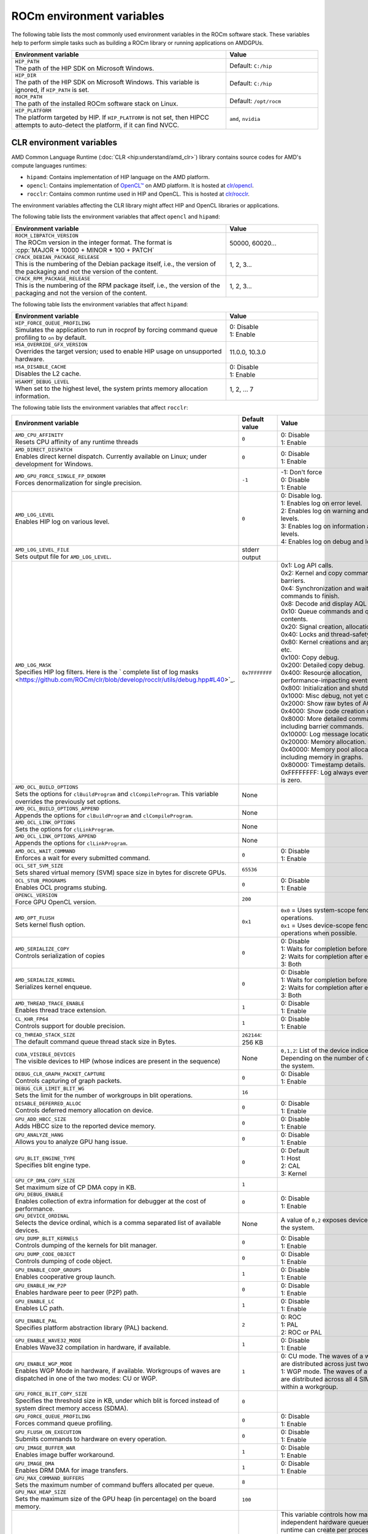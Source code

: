 .. meta::
    :description: Environment variables reference
    :keywords: AMD, ROCm, environment variables, environment, reference

.. role:: cpp(code)
   :language: cpp

.. _env-variables-reference:

*************************************************************
ROCm environment variables
*************************************************************

The following table lists the most commonly used environment variables in the ROCm software stack. These variables help to perform simple tasks such as building a ROCm library or running applications on AMDGPUs.

.. list-table::
    :header-rows: 1
    :widths: 70,30

    * - **Environment variable**
      - **Value**

    * - | ``HIP_PATH``
        | The path of the HIP SDK on Microsoft Windows.
      - Default: ``C:/hip``

    * - | ``HIP_DIR``
        | The path of the HIP SDK on Microsoft Windows. This variable is ignored, if ``HIP_PATH`` is set.
      - Default: ``C:/hip``

    * - | ``ROCM_PATH``
        | The path of the installed ROCm software stack on Linux.
      - Default: ``/opt/rocm``

    * - | ``HIP_PLATFORM``
        | The platform targeted by HIP. If ``HIP_PLATFORM`` is not set, then HIPCC attempts to auto-detect the platform, if it can find NVCC.
      - ``amd``, ``nvidia``

CLR environment variables
=========================

AMD Common Language Runtime (:doc:`CLR <hip:understand/amd_clr>`) library contains source codes for AMD's compute languages runtimes: 

*  ``hipamd``: Contains implementation of HIP language on the AMD platform.
* ``opencl``: Contains implementation of `OpenCL™ <https://www.khronos.org/opencl/>`_ on AMD platform. It is hosted at `clr/opencl <https://github.com/ROCm/clr/tree/develop/opencl>`_.
* ``rocclr``: Contains common runtime used in HIP and OpenCL. This is hosted at `clr/rocclr <https://github.com/ROCm/clr/tree/develop/rocclr>`_.

The environment variables affecting the CLR library might affect HIP and OpenCL libraries or applications.

The following table lists the environment variables that affect ``opencl`` and ``hipamd``:

.. list-table::
    :header-rows: 1
    :widths: 70,30

    * - **Environment variable**
      - **Value**

    * - | ``ROCM_LIBPATCH_VERSION``
        | The ROCm version in the integer format. The format is
        | :cpp:`MAJOR * 10000 + MINOR * 100 + PATCH`
      - 50000, 60020...

    * - | ``CPACK_DEBIAN_PACKAGE_RELEASE``
        | This is the numbering of the Debian package itself, i.e., the version of the packaging and not the version of the content.
      - 1, 2, 3...

    * - | ``CPACK_RPM_PACKAGE_RELEASE``
        | This is the numbering of the RPM package itself, i.e., the version of the packaging and not the version of the content.
      - 1, 2, 3...

The following table lists the environment variables that affect ``hipamd``:

.. list-table::
    :header-rows: 1
    :widths: 70,30

    * - **Environment variable**
      - **Value**

    * - | ``HIP_FORCE_QUEUE_PROFILING``
        | Simulates the application to run in rocprof by forcing command queue profiling to ``on`` by default.
      - | 0: Disable
        | 1: Enable

    * - | ``HSA_OVERRIDE_GFX_VERSION``
        | Overrides the target version; used to enable HIP usage on unsupported hardware.
      - 11.0.0, 10.3.0

    * - | ``HSA_DISABLE_CACHE``
        | Disables the L2 cache.
      - | 0: Disable
        | 1: Enable

    * - | ``HSAKMT_DEBUG_LEVEL``
        | When set to the highest level, the system prints memory allocation information.
      - 1, 2, ... 7

The following table lists the environment variables that affect ``rocclr``:

.. https://github.com/ROCm/clr/blob/develop/rocclr/utils/flags.hpp

.. list-table::
    :header-rows: 1
    :widths: 35,14,51

    * - **Environment variable**
      - **Default value**
      - **Value**

    * - | ``AMD_CPU_AFFINITY``
        | Resets CPU affinity of any runtime threads
      - ``0``
      - | 0: Disable
        | 1: Enable

    * - | ``AMD_DIRECT_DISPATCH``
        | Enables direct kernel dispatch. Currently available on Linux; under development for Windows.
      - ``0``
      - | 0: Disable
        | 1: Enable

    * - | ``AMD_GPU_FORCE_SINGLE_FP_DENORM``
        | Forces denormalization for single precision.
      - ``-1``
      - | -1: Don't force 
        | 0: Disable
        | 1: Enable

    * - | ``AMD_LOG_LEVEL``
        | Enables HIP log on various level.
      - ``0``
      - | 0: Disable log.
        | 1: Enables log on error level.
        | 2: Enables log on warning and lower levels.
        | 3: Enables log on information and lower levels.
        | 4: Enables log on debug and lower levels.

    * - | ``AMD_LOG_LEVEL_FILE``
        | Sets output file for ``AMD_LOG_LEVEL``.
      - stderr output
      - 

    * - | ``AMD_LOG_MASK``
        | Specifies HIP log filters. Here is the ` complete list of log masks <https://github.com/ROCm/clr/blob/develop/rocclr/utils/debug.hpp#L40>`_.
      - ``0x7FFFFFFF``
      - | 0x1: Log API calls.
        | 0x2: Kernel and copy commands and barriers.
        | 0x4: Synchronization and waiting for commands to finish.
        | 0x8: Decode and display AQL packets.
        | 0x10: Queue commands and queue contents.
        | 0x20: Signal creation, allocation, pool.
        | 0x40: Locks and thread-safety code.
        | 0x80: Kernel creations and arguments, etc.
        | 0x100: Copy debug.
        | 0x200: Detailed copy debug.
        | 0x400: Resource allocation, performance-impacting events.
        | 0x800: Initialization and shutdown.
        | 0x1000: Misc debug, not yet classified.
        | 0x2000: Show raw bytes of AQL packet.
        | 0x4000: Show code creation debug.
        | 0x8000: More detailed command info, including barrier commands.
        | 0x10000: Log message location.
        | 0x20000: Memory allocation.
        | 0x40000: Memory pool allocation, including memory in graphs.
        | 0x80000: Timestamp details.
        | 0xFFFFFFFF: Log always even mask flag is zero.

    * - | ``AMD_OCL_BUILD_OPTIONS``
        | Sets the options for ``clBuildProgram`` and ``clCompileProgram``. This variable overrides the previously set options.
      - None
      - 

    * - | ``AMD_OCL_BUILD_OPTIONS_APPEND``
        | Appends the options for ``clBuildProgram`` and ``clCompileProgram``.
      - None
      - 

    * - | ``AMD_OCL_LINK_OPTIONS``
        | Sets the options for ``clLinkProgram``.
      - None
      - 

    * - | ``AMD_OCL_LINK_OPTIONS_APPEND``
        | Appends the options for ``clLinkProgram``.
      - None
      - 

    * - | ``AMD_OCL_WAIT_COMMAND``
        | Enforces a wait for every submitted command.
      - ``0``
      - | 0: Disable
        | 1: Enable

    * - | ``OCL_SET_SVM_SIZE``
        | Sets shared virtual memory (SVM) space size in bytes for discrete GPUs.
      - ``65536``
      -

    * - | ``OCL_STUB_PROGRAMS``
        | Enables OCL programs stubing.
      - ``0``
      - | 0: Disable
        | 1: Enable

    * - | ``OPENCL_VERSION``
        | Force GPU OpenCL version.
      - ``200``
      - 

    * - | ``AMD_OPT_FLUSH``
        | Sets kernel flush option.
      - ``0x1``
      - | ``0x0`` = Uses system-scope fence operations.
        | ``0x1`` = Uses device-scope fence operations when possible.

    * - | ``AMD_SERIALIZE_COPY``
        | Controls serialization of copies
      - ``0``
      - | 0: Disable
        | 1: Waits for completion before enqueue.
        | 2: Waits for completion after enqueue.
        | 3: Both

    * - | ``AMD_SERIALIZE_KERNEL``
        | Serializes kernel enqueue.
      - ``0``
      - | 0: Disable
        | 1: Waits for completion before enqueue.
        | 2: Waits for completion after enqueue.
        | 3: Both

    * - | ``AMD_THREAD_TRACE_ENABLE``
        | Enables thread trace extension.
      - ``1``
      - | 0: Disable
        | 1: Enable

    * - | ``CL_KHR_FP64``
        | Controls support for double precision.
      - ``1``
      - | 0: Disable
        | 1: Enable

    * - | ``CQ_THREAD_STACK_SIZE``
        | The default command queue thread stack size in Bytes.
      - ``262144``: 256 KB
      -

    * - | ``CUDA_VISIBLE_DEVICES``
        | The visible devices to HIP (whose indices are present in the sequence)
      - None
      - ``0,1,2``: List of the device indices. Depending on the number of devices in the system.

    * - | ``DEBUG_CLR_GRAPH_PACKET_CAPTURE``
        | Controls capturing of graph packets.
      - ``0``
      - | 0: Disable
        | 1: Enable

    * - | ``DEBUG_CLR_LIMIT_BLIT_WG``
        | Sets the limit for the number of workgroups in blit operations.
      - ``16``
      -

    * - | ``DISABLE_DEFERRED_ALLOC``
        | Controls deferred memory allocation on device.
      - ``0``
      - | 0: Disable
        | 1: Enable

    * - | ``GPU_ADD_HBCC_SIZE``
        | Adds HBCC size to the reported device memory.
      - ``0``
      - | 0: Disable
        | 1: Enable

    * - | ``GPU_ANALYZE_HANG``
        | Allows you to analyze GPU hang issue.
      - ``0``
      - | 0: Disable
        | 1: Enable

    * - | ``GPU_BLIT_ENGINE_TYPE``
        | Specifies blit engine type.
      - ``0``
      - | 0: Default
        | 1: Host
        | 2: CAL
        | 3: Kernel

    * - | ``GPU_CP_DMA_COPY_SIZE``
        | Set maximum size of CP DMA copy in KB.
      - ``1``
      -

    * - | ``GPU_DEBUG_ENABLE``
        | Enables collection of extra information for debugger at the cost of performance.
      - ``0``
      - | 0: Disable
        | 1: Enable

    * - | ``GPU_DEVICE_ORDINAL``
        | Selects the device ordinal, which is a comma separated list of available devices.
      - None
      - A value of ``0,2`` exposes devices 1 and 3 in the system.

    * - | ``GPU_DUMP_BLIT_KERNELS``
        | Controls dumping of the kernels for blit manager.
      - ``0``
      - | 0: Disable
        | 1: Enable

    * - | ``GPU_DUMP_CODE_OBJECT``
        | Controls dumping of code object.
      - ``0``
      - | 0: Disable
        | 1: Enable

    * - | ``GPU_ENABLE_COOP_GROUPS``
        | Enables cooperative group launch.
      - ``1``
      - | 0: Disable
        | 1: Enable

    * - | ``GPU_ENABLE_HW_P2P``
        | Enables hardware peer to peer (P2P) path.
      - ``0``
      - | 0: Disable
        | 1: Enable

    * - | ``GPU_ENABLE_LC``
        | Enables LC path.
      - ``1``
      - | 0: Disable
        | 1: Enable

    * - | ``GPU_ENABLE_PAL``
        | Specifies platform abstraction library (PAL) backend.
      - ``2``
      - | 0: ROC
        | 1: PAL
        | 2: ROC or PAL

    * - | ``GPU_ENABLE_WAVE32_MODE``
        | Enables Wave32 compilation in hardware, if available.
      - ``1``
      - | 0: Disable
        | 1: Enable

    * - | ``GPU_ENABLE_WGP_MODE``
        | Enables WGP Mode in hardware, if available. Workgroups of waves are
        | dispatched in one of the two modes: CU or WGP.
      - ``1``
      - | 0: CU mode. The waves of a workgroup are distributed across just two SIMD32’s.
        | 1: WGP mode. The waves of a workgroup are distributed across all 4 SIMD32’s within a workgroup.

    * - | ``GPU_FORCE_BLIT_COPY_SIZE``
        | Specifies the threshold size in KB, under which blit is forced instead of system direct memory access (SDMA).
      - ``0``
      -

    * - | ``GPU_FORCE_QUEUE_PROFILING``
        | Forces command queue profiling.
      - ``0``
      - | 0: Disable
        | 1: Enable

    * - | ``GPU_FLUSH_ON_EXECUTION``
        | Submits commands to hardware on every operation.
      - ``0``
      - | 0: Disable
        | 1: Enable

    * - | ``GPU_IMAGE_BUFFER_WAR``
        | Enables image buffer workaround.
      - ``1``
      - | 0: Disable
        | 1: Enable

    * - | ``GPU_IMAGE_DMA``
        | Enables DRM DMA for image transfers.
      - ``1``
      - | 0: Disable
        | 1: Enable

    * - | ``GPU_MAX_COMMAND_BUFFERS``
        | Sets the maximum number of command buffers allocated per queue.
      - ``8``
      -

    * - | ``GPU_MAX_HEAP_SIZE``
        | Sets the maximum size of the GPU heap (in percentage) on the board memory.
      - ``100``
      -

    * - | ``GPU_MAX_HW_QUEUES``
        | Sets the maximum number of hardware queues to be allocated per device.
      - ``4``
      - This variable controls how many independent hardware queues HIP runtime can create per process, per device. If an application allocates more HIP streams than the specified value, then HIP runtime reuses the same hardware queues for the new streams in a round-robin manner. Note that this value doesn't apply to hardware queues that are created for CU-masked HIP streams or cooperative queues for HIP cooperative groups (single queue per device).

    * - | ``GPU_MAX_REMOTE_MEM_SIZE``
        | Sets the maximum size in KB for device memory substitution with the system.
      - ``2``
      -

    * - | ``GPU_MAX_SUBALLOC_SIZE``
        | Sets the maximum size for sub-allocations in KB.
      - ``4096``
      -

    * - | ``GPU_MAX_USWC_ALLOC_SIZE``
        | Sets the maximum uncacheable speculative write combining (USWC) allocation size in MB.
      - ``2048``
      - -1: No limit

    * - | ``GPU_MAX_WORKGROUP_SIZE``
        | Sets the maximum number of workitems in a workgroup for GPU.
      - ``0``: Sets no limit on workitems.
      -

    * - | ``GPU_MIPMAP``
        | Enables GPU mipmap extension.
      - ``1``
      - | 0: Disable
        | 1: Enable

    * - | ``GPU_NUM_COMPUTE_RINGS``
        | Sets the number of GPU compute rings.
      - ``2``
      - | 0: Disable
        | Any other number corresponds to the number of compute rings.

    * - | ``GPU_NUM_MEM_DEPENDENCY``
        | Sets the number of memory objects for dependency tracking.
      - ``256``
      -

    * - | ``GPU_PINNED_MIN_XFER_SIZE``
        | Sets the minimum buffer size (in MB) for pinned read and write transfers.
      - ``128``
      -

    * - | ``GPU_PINNED_XFER_SIZE``
        | Sets the buffer size (in MB) for pinned read and write transfers.
      - ``32``
      -

    * - | ``GPU_PRINT_CHILD_KERNEL``
        | Specifies the number of child kernels to be printed.
      - ``0``
      -

    * - | ``GPU_RESOURCE_CACHE_SIZE``
        | Sets the resource cache size in MB.
      - ``64``
      -

    * - | ``GPU_SINGLE_ALLOC_PERCENT``
        | Sets the maximum size of a single allocation as a percentage of  the total.
      - ``85``
      - 

    * - | ``GPU_STAGING_BUFFER_SIZE``
        | Sets the GPU staging buffer size in MB.
      - ``4``
      -

    * - | ``GPU_STREAMOPS_CP_WAIT``
        | Forces the stream memory operation to wait on command processor (CP).
      - ``0``
      - | 0: Disable
        | 1: Enable

    * - | ``GPU_USE_DEVICE_QUEUE``
        | Controls use of dedicated device queue for the actual submissions.
      - ``0``
      - | 0: Disable
        | 1: Enable

    * - | ``GPU_WAVES_PER_SIMD``
        | Forces the number of waves per SIMD.
      - ``0``
      - 1-10

    * - | ``GPU_XFER_BUFFER_SIZE``
        | Sets the transfer buffer size for image copy optimization in KB.
      - ``0``
      -
        
    * - | ``HIP_FORCE_DEV_KERNARG``
        | Forces device memory for kernel arguments.
      - ``0``
      - | 0: Disable
        | 1: Enable

    * - | ``HIP_HIDDEN_FREE_MEM``
        | Specifies the amount of memory to hide from the free memory reported by ``hipMemGetInfo``.
      - ``0``: Disable
      -

    * - | ``HIP_HOST_COHERENT``
        | Specifies if the memory is coherent between the host and GPU in ``hipHostMalloc``.
      - ``0``
      - | 0: Memory is not coherent.
        | 1: Memory is coherent.
        | Environment variable has effect, if the following conditions are statisfied:
        | - One of the ``hipHostMallocDefault``, ``hipHostMallocPortable``,  ``hipHostMallocWriteCombined`` or ``hipHostMallocNumaUser`` flag set to 1.
        | - ``hipHostMallocCoherent``, ``hipHostMallocNonCoherent`` and ``hipHostMallocMapped`` flags set to 0.

    * - | ``HIP_INITIAL_DM_SIZE``
        | Sets the initial heap size for device malloc.
      - ``8388608``: 8 MB
      -

    * - | ``HIP_LAUNCH_BLOCKING``
        | Controls serialization of kernel execution.
      - ``0``
      - | 0: Disable. Kernel executes normally.
        | 1: Enable. Serializes kernel execution; behaves similar to ``AMD_SERIALIZE_KERNEL``.

    * - | ``HIP_MEM_POOL_SUPPORT``
        | Enables memory pool support in HIP.
      - ``0``
      - | 0: Disable
        | 1: Enable

    * - | ``HIP_MEM_POOL_USE_VM``
        | Enables memory pool support in HIP.
      - | ``0``: Default value on other OS.
        | ``1``: Default value on Microsoft Windows.
      - | 0: Disable
        | 1: Enable

    * - | ``HIP_USE_RUNTIME_UNBUNDLER``
        | Controls use of runtime code object unbundler.
      - ``0``
      - | 0: Disable
        | 1: Enable

    * - | ``HIP_VISIBLE_DEVICES``
        | Specifies the indices of the devices allowed to be visible to HIP.
      - None
      - 0,1,2: Depending on the number of devices on the system.

    * - | ``HIP_VMEM_MANAGE_SUPPORT``
        | Enables virtual memory management support.
      - ``1``
      - | 0: Disable
        | 1: Enable

    * - | ``HIPCC_VERBOSE``
        | Controls the extra information to be displayed during the build such as compiler commands with flags, paths and arguments.
      - ``0``
      - | 0x1: Print detailed compiler commands.
        | 0x2: Print HIP, ROCm and CUDA paths (``HIP_PATH``, ``ROCM_PATH``, ``HIP_CLANG_PATH``, ...). 
        | 0x4: Print HIPCC arguments.

    * - | ``HIPRTC_COMPILE_OPTIONS_APPEND``
        | Sets compile options needed for ``hiprtc`` compilation.
      - None
      - ``--gpu-architecture=gfx906:sramecc+:xnack``, ``-fgpu-rdc``

    * - | ``HIPRTC_LINK_OPTIONS_APPEND``
        | Sets link options needed for ``hiprtc`` compilation.
      - None
      - 

    * - | ``HIPRTC_USE_RUNTIME_UNBUNDLER``
        | Forces runtime unbundler in hiprtc.
      - ``0``
      - | 0: Disable
        | 1: Enable

    * - | ``HSA_KERNARG_POOL_SIZE``
        | Sets the pool size for kernel arguments.
      - ``1048576``: 1 MB
      -

    * - | ``HSA_LOCAL_MEMORY_ENABLE``
        | Enables use of local memory on HSA device.
      - ``1``
      - | 0: Disable
        | 1: Enable

    * - | ``PAL_DISABLE_SDMA``
        | Disables SDMA for PAL.
      - ``0``
      - | 0: Enable SDMA for PAL.
        | 1: Disable SDMA for PAL.

    * - | ``PAL_MALL_POLICY``
        | Controls the behaviour of allocations with respect to the MALL.
      - ``0``
      - | 0: MALL policy is decided by KMD.
        | 1: Allocations are never put through the MALL.
        | 2: Allocations will always be put through the MALL.

    * - | ``PAL_ALWAYS_RESIDENT``
        | Forces memory resources to become resident during allocation.
      - ``0``
      - | 0: Disable
        | 1: Enable

    * - | ``PAL_EMBED_KERNEL_MD``
        | Enables writing kernel metadata into command buffers.
      - ``0``
      - | 0: Disable
        | 1: Enable

    * - | ``PAL_FORCE_ASIC_REVISION``
        | Forces a specific ASIC revision on all devices.
      - ``0``
      -

    * - | ``PAL_HIP_IPC_FLAG``
        | Enables inter-process flag for device allocation in PAL HIP.
      - ``0``
      - | 0: Disable
        | 1: Enable

    * - | ``PAL_PREPINNED_MEMORY_SIZE``
        | Sets the size in KB of pre-pinned memory.
      - ``64``
      -

    * - | ``PAL_RGP_DISP_COUNT``
        | Sets the number of dispatches for RGP capture with SQTT.
      - ``10000``
      -

    * - | ``REMOTE_ALLOC``
        | Enables use of remote memory for the global heap allocation.
      - ``0``
      - | 0: Disable
        | 1: Enable

    * - | ``ROC_ACTIVE_WAIT_TIMEOUT``
        | Forces active wait of GPU interrupt for the timeout in us.
      - ``0``
      -

    * - | ``ROC_AQL_QUEUE_SIZE``
        | Sets the AQL queue size in bytes in the AQL packets.
      - ``16384``: 16 KB
      -

    * - | ``ROC_CPU_WAIT_FOR_SIGNAL``
        | Enable CPU wait for dependent HSA signals.
      - ``1``
      - | 0: Disable
        | 1: Enable

    * - | ``ROC_ENABLE_LARGE_BAR``
        | Enable large bar if supported by the device.
      - ``1``
      - | 0: Disable
        | 1: Enable

    * - | ``ROC_GLOBAL_CU_MASK``
        | Sets a global CU mask, entered as hex value for all queues. Each active bit represents one CU, e.g., ``0xf`` enables 4 CUs.
      - None
      - 

    * - | ``ROC_HMM_FLAGS``
        | Sets ROCm HMM configuration flags.
      - ``0``: Disabled
      - 

    * - | ``ROC_P2P_SDMA_SIZE``
        | Sets the minimum size in KB for peer to peer (P2P) transfer with SDMA.
      - ``1024``: 1 MB
      -

    * - | ``ROC_SIGNAL_POOL_SIZE``
        | Sets the initial size for HSA signal pool.
      - ``32``
      - 

    * - | ``ROC_SKIP_KERNEL_ARG_COPY``
        | Allows the runtime to skip kernel argument copy.
      - ``0``
      - | 0: Disable
        | 1: Enable

    * - | ``ROC_SYSTEM_SCOPE_SIGNAL``
        | Enable system scope for signals, uses interrupts.
      - ``1``
      - | 0: Disable
        | 1: Enable

    * - | ``ROC_USE_FGS_KERNARG``
        | Enables use of fine grain kernel arguments segment for supported ASICs.
      - ``1``
      - | 0: Disable
        | 1: Enable

    * - | ``ROCPROFILER_REGISTER_ROOT``
        | Sets the path to ``rocProfiler``.
      - None
      - 

The following table lists the debug environment variables that affect ``rocclr`` of the CLR project. These environment variables can only be set during DEBUG build.

.. list-table::
    :header-rows: 1
    :widths: 35,14,51

    * - **Environment variable**
      - **Default value**
      - **Value**

    * - | ``AMD_OCL_SUBST_OBJFILE``
        | Specifies binary substitution config file for OpenCL.
      - None
      - 

    * - | ``CPU_MEMORY_ALIGNMENT_SIZE``
        | Sets the size in bytes for the default alignment of guarded memory on CPU.
      - ``256``
      -

    * - | ``CPU_MEMORY_GUARD_PAGE_SIZE``
        | Size of the CPU memory guard page in KB.
      - ``64``: 64 KB
      -

    * - | ``CPU_MEMORY_GUARD_PAGES``
        | Enables using guard pages for CPU memory.
      - ``0``
      - | 0: Disable
        | 1: Enable

    * - | ``MEMOBJ_BASE_ADDR_ALIGN``
        | Alignment of the base address of any allocate memory object.
      - ``4096``: 4 KB
      -

    * - | ``PARAMETERS_MIN_ALIGNMENT``
        | Specifies the minimum alignment required for the abstract parameters stack.
      - 64 at ``__AVX512F__``, 32 at ``__AVX__`` and 16 in other cases
      -

ROCR-Runtime environment variables
==================================

.. https://github.com/ROCm/ROCR-Runtime/blob/master/src/core/util/flag.h
.. We need to extend the following list.

The following table lists the ROCR-Runtime environment variables:

.. list-table::
    :header-rows: 1
    :widths: 35,14,51

    * - **Environment variable**
      - **Default value**
      - **Value**

    * - | ``ROCR_VISIBLE_DEVICES``
        | Specifies a list of device indices or UUIDs to be exposed to the applications.
      - None
      - ``0,GPU-DEADBEEFDEADBEEF``

    * - | ``HSA_SCRATCH_MEM``
        | Specifies the maximum amount of scratch memory that can be used per process per GPU.
      -
      -

    * - | ``HSA_XNACK``
        | Enables XNACK.
      - None
      - 1: Enable

    * - | ``HSA_CU_MASK``
        | Sets the mask on a lower level of queue creation in the driver. 
        | This mask is also applied to the queues being profiled.
      - None
      - ``1:0-8``

    * - | ``HSA_ENABLE_SDMA``
        | Enables the use of direct memory access (DMA) engines in all copy directions (Host-to-Device, Device-to-Host, Device-to-Device), when using any of the following APIs:
        | ``hsa_memory_copy``, 
        | ``hsa_amd_memory_fill``, 
        | ``hsa_amd_memory_async_copy``, 
        | ``hsa_amd_memory_async_copy_on_engine``.
      - ``1``
      - | 0: Disable
        | 1: Enable

    * - | ``HSA_ENABLE_PEER_SDMA``
        | Enables the use of DMA engines for Device-to-Device copies, when using any of the following APIs:
        | ``hsa_memory_copy``,
        | ``hsa_amd_memory_async_copy``,
        | ``hsa_amd_memory_async_copy_on_engine``.
      - ``1``
      - | 0: Disable
        | 1: Enable

Note that this environment variable is ignored if ``HSA_ENABLE_SDMA`` is set to 0.

rocPRIM environment variables
=============================

The following table lists the environment variables used in the rocPRIM library.

.. list-table::
    :header-rows: 1
    :widths: 70,30

    * - **Environment variable**
      - **Default value**

    * - | ``HIP_PATH``
        | Specifies the path of the HIP SDK on Microsoft Windows.
      - ``C:/hip``

    * - | ``HIP_DIR``
        | Specifies the path of the HIP SDK on Microsoft Windows. This variable is ignored, if ``HIP_PATH`` is set.
      - ``C:/hip``

    * - | ``VCPKG_PATH``
        | Specifies the path of the ``vcpkg`` package manager on Microsoft Windows. This environment variable has no effect on Linux.
      - ``C:/github/vcpkg``

    * - | ``ROCM_PATH``
        | Specifies the path of the installed ROCm software stack on Linux.
      - ``/opt/rocm``

    * - | ``ROCM_CMAKE_PATH``
        | Specifies the path of the installed ROCm ``cmake`` file on Microsoft Windows.
      - ``C:/hipSDK``

    * - | ``HIPCC_COMPILE_FLAGS_APPEND``
        | Enables extra ``amdclang++`` compiler flags on Linux. This environment variable is ignored if ``CXX`` environment variable is set.
      - None

    * - | ``ROCPRIM_USE_HMM``
        | Enables the test suite to use unified memory, when set to 1 during the tests.
      - None

    * - | ``CTEST_RESOURCE_GROUP_0``
        | Enables grouping of the tests for different CI steps. This environment variable is used by CI and is of little use to most users.
      - None

hipCUB environment variables
============================

The following table lists the environment variables used in the hipCUB library.

.. list-table::
    :header-rows: 1
    :widths: 70,30

    * - **Environment variable**
      - **Default value**

    * - | ``HIP_PATH``
        | Specifies the path of the HIP SDK on Microsoft Windows.
      - ``C:/hip``

    * - | ``HIP_DIR``
        | Specifies the path of the HIP SDK on Microsoft Windows. This variable is ignored, if ``HIP_PATH`` is set.
      - ``C:/hip``

    * - | ``VCPKG_PATH``
        | Specifies the path of the ``vcpkg`` package manager on Microsoft Windows. This environment variable has no effect on Linux.
      - ``C:/github/vcpkg``

    * - | ``ROCM_PATH``
        | Specifies the path of the installed ROCm software stack on Linux.
      - ``/opt/rocm``

    * - | ``HIPCC_COMPILE_FLAGS_APPEND``
        | Enables extra ``amdclang`` or ``amdclang++`` compiler flags on Linux. This environment variable is ignored if ``CXX`` or ``CC`` environment variable is set.
      - None

    * - | ``HIPCUB_USE_HMM``
        | Enables the test suite to use unified memory, when set to 1 during the tests.
      - None

    * - | ``CTEST_RESOURCE_GROUP_0``
        | Enables grouping of the tests for different CI steps. This environment variable is used by CI and is of little use to most users.
      - None

rocThrust environment variables
===============================

The following table lists the environment variables used in the rocThrust library.

.. list-table::
    :header-rows: 1
    :widths: 70,30

    * - **Environment variable**
      - **Default value**

    * - | ``HIP_PATH``
        | Specifies the path of the HIP SDK on Microsoft Windows.
      - ``C:/hip``

    * - | ``HIP_DIR``
        | Specifies the path of the HIP SDK on Microsoft Windows. This variable is ignored, if ``HIP_PATH`` is set.
      - ``C:/hip``

    * - | ``VCPKG_PATH``
        | Specifies the path of the ``vcpkg`` package manager on Microsoft Windows. This environment variable has no effect on Linux.
      - ``C:/github/vcpkg``

    * - | ``ROCM_PATH``
        | Specifies the path of the installed ROCm software stack on Linux.
      - ``/opt/rocm``

    * - | ``ROCTHRUST_USE_HMM``
        | Enables the test suite to use unified memory, when set to 1 during the tests.
      - None

    * - | ``CTEST_RESOURCE_GROUP_0``
        | Enables grouping of the tests for different CI steps. This environment variable is used by CI and is of little use to most users.
      - None
